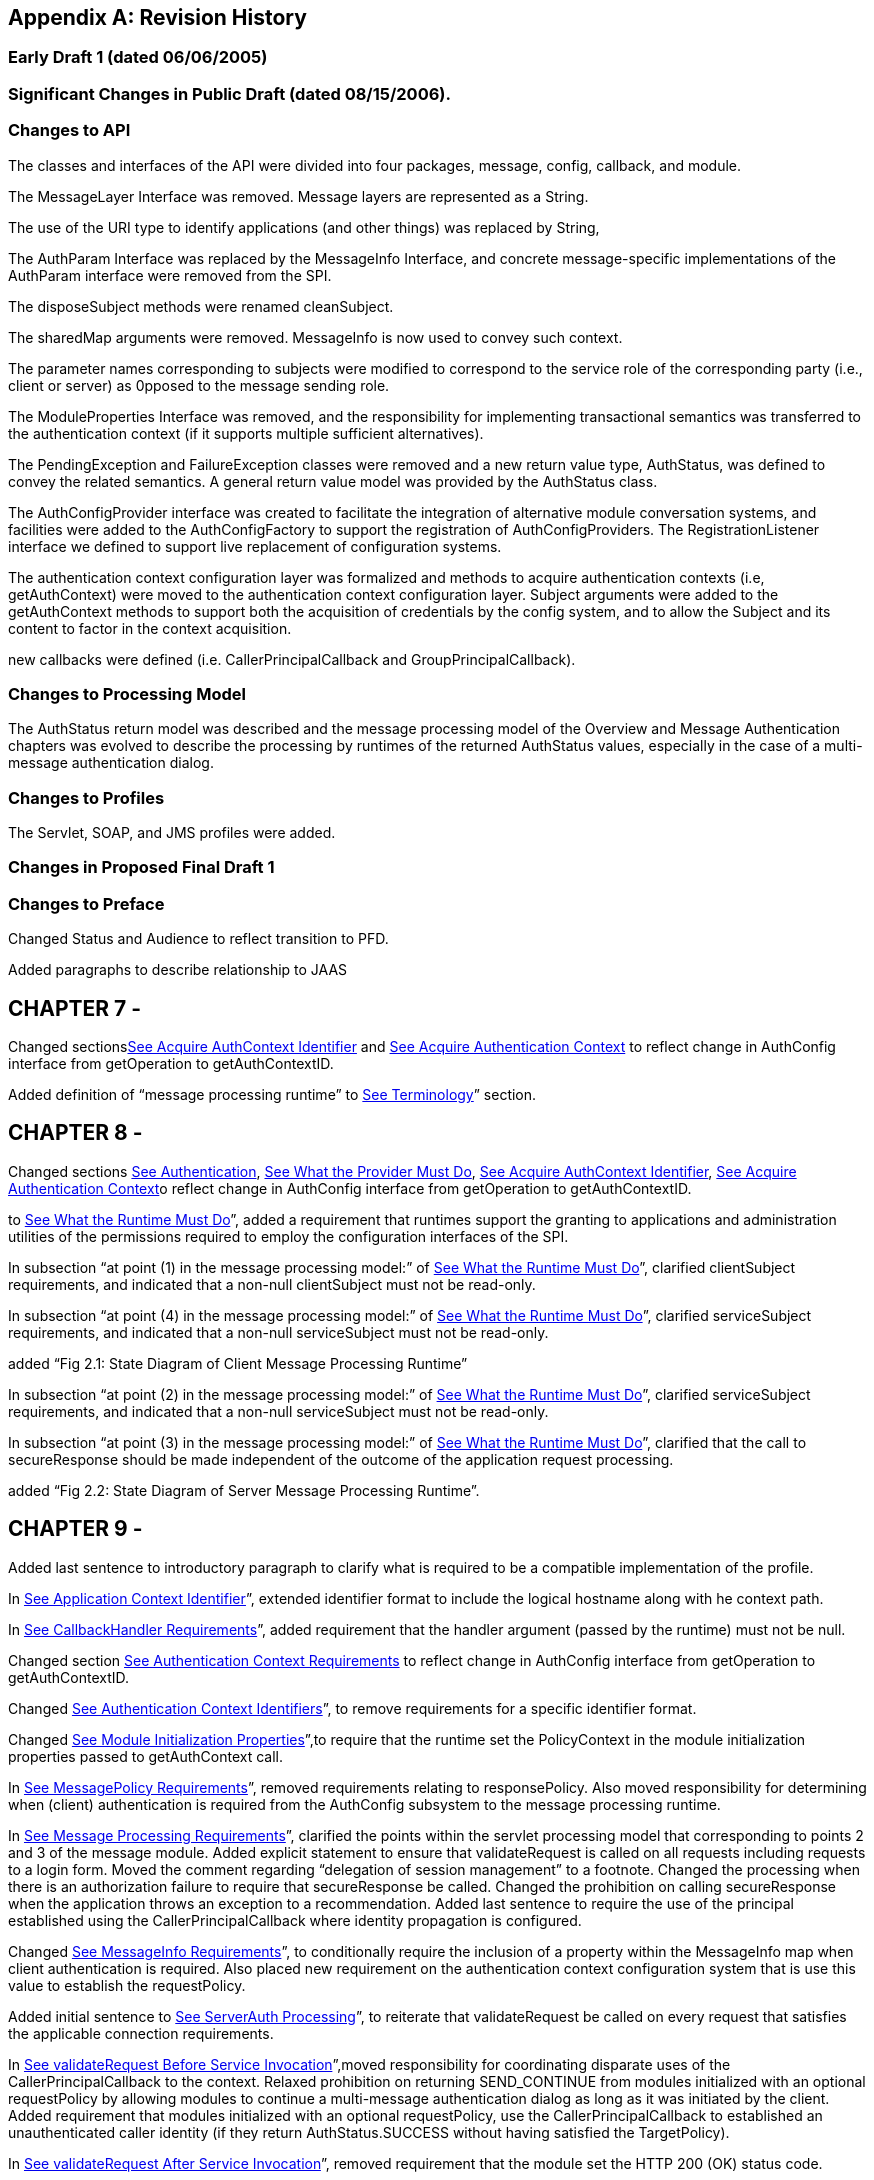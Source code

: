[appendix]
== Revision History



=== Early Draft 1 (dated 06/06/2005)

=== Significant Changes in Public Draft (dated 08/15/2006).

=== Changes to API

The classes and interfaces of the API were
divided into four packages, message, config, callback, and module.

The MessageLayer Interface was removed. Message
layers are represented as a String.

The use of the URI type to identify
applications (and other things) was replaced by String,

The AuthParam Interface was replaced by the
MessageInfo Interface, and concrete message-specific implementations of
the AuthParam interface were removed from the SPI.

The disposeSubject methods were renamed
cleanSubject.

The sharedMap arguments were removed.
MessageInfo is now used to convey such context.

The parameter names corresponding to subjects
were modified to correspond to the service role of the corresponding
party (i.e., client or server) as 0pposed to the message sending role.

The ModuleProperties Interface was removed, and
the responsibility for implementing transactional semantics was
transferred to the authentication context (if it supports multiple
sufficient alternatives).

The PendingException and FailureException
classes were removed and a new return value type, AuthStatus, was
defined to convey the related semantics. A general return value model
was provided by the AuthStatus class.

The AuthConfigProvider interface was created to
facilitate the integration of alternative module conversation systems,
and facilities were added to the AuthConfigFactory to support the
registration of AuthConfigProviders. The RegistrationListener interface
we defined to support live replacement of configuration systems.

The authentication context configuration layer
was formalized and methods to acquire authentication contexts (i.e,
getAuthContext) were moved to the authentication context configuration
layer. Subject arguments were added to the getAuthContext methods to
support both the acquisition of credentials by the config system, and to
allow the Subject and its content to factor in the context acquisition.

new callbacks were defined (i.e.
CallerPrincipalCallback and GroupPrincipalCallback).

=== Changes to Processing Model

The AuthStatus return model was described and
the message processing model of the Overview and Message Authentication
chapters was evolved to describe the processing by runtimes of the
returned AuthStatus values, especially in the case of a multi-message
authentication dialog.

=== Changes to Profiles

The Servlet, SOAP, and JMS profiles were added.

=== Changes in Proposed Final Draft 1

=== Changes to Preface

Changed Status and Audience to reflect
transition to PFD.

Added paragraphs to describe relationship to
JAAS

== CHAPTER 7 - 

Changed
sectionslink:jaspic.html#a166[See Acquire AuthContext
Identifier] and link:jaspic.html#a172[See Acquire
Authentication Context] to reflect change in AuthConfig interface from
getOperation to getAuthContextID.

Added definition of “message processing
runtime” to link:jaspic.html#a194[See Terminology]” section.

== CHAPTER 8 - 

Changed sections
link:jaspic.html#a265[See Authentication],
link:jaspic.html#a285[See What the Provider Must Do],
link:jaspic.html#a290[See Acquire AuthContext Identifier],
link:jaspic.html#a297[See Acquire Authentication Context]o
reflect change in AuthConfig interface from getOperation to
getAuthContextID.

to link:jaspic.html#a274[See What the
Runtime Must Do]”, added a requirement that runtimes support the
granting to applications and administration utilities of the permissions
required to employ the configuration interfaces of the SPI.

In subsection “at point (1) in the message
processing model:” of link:jaspic.html#a317[See What the
Runtime Must Do]”, clarified clientSubject requirements, and indicated
that a non-null clientSubject must not be read-only.

In subsection “at point (4) in the message
processing model:” of link:jaspic.html#a317[See What the
Runtime Must Do]”, clarified serviceSubject requirements, and indicated
that a non-null serviceSubject must not be read-only.

added “Fig 2.1: State Diagram of Client Message
Processing Runtime”

In subsection “at point (2) in the message
processing model:” of link:jaspic.html#a317[See What the
Runtime Must Do]”, clarified serviceSubject requirements, and indicated
that a non-null serviceSubject must not be read-only.

In subsection “at point (3) in the message
processing model:” of link:jaspic.html#a317[See What the
Runtime Must Do]”, clarified that the call to secureResponse should be
made independent of the outcome of the application request processing.

added “Fig 2.2: State Diagram of Server Message
Processing Runtime”.

== CHAPTER 9 - 

Added last sentence to introductory paragraph
to clarify what is required to be a compatible implementation of the
profile.

In link:jaspic.html#a371[See
Application Context Identifier]”, extended identifier format to include
the logical hostname along with he context path.

In link:jaspic.html#a381[See
CallbackHandler Requirements]”, added requirement that the handler
argument (passed by the runtime) must not be null.

Changed section
link:jaspic.html#a396[See Authentication Context Requirements]
to reflect change in AuthConfig interface from getOperation to
getAuthContextID.

Changed link:jaspic.html#a400[See
Authentication Context Identifiers]”, to remove requirements for a
specific identifier format.

Changed link:jaspic.html#a404[See
Module Initialization Properties]”,to require that the runtime set the
PolicyContext in the module initialization properties passed to
getAuthContext call.

In link:jaspic.html#a412[See
MessagePolicy Requirements]”, removed requirements relating to
responsePolicy. Also moved responsibility for determining when (client)
authentication is required from the AuthConfig subsystem to the message
processing runtime.

In link:jaspic.html#a418[See Message
Processing Requirements]”, clarified the points within the servlet
processing model that corresponding to points 2 and 3 of the message
module. Added explicit statement to ensure that validateRequest is
called on all requests including requests to a login form. Moved the
comment regarding “delegation of session management” to a footnote.
Changed the processing when there is an authorization failure to require
that secureResponse be called. Changed the prohibition on calling
secureResponse when the application throws an exception to a
recommendation. Added last sentence to require the use of the principal
established using the CallerPrincipalCallback where identity propagation
is configured.

Changed link:jaspic.html#a425[See
MessageInfo Requirements]”, to conditionally require the inclusion of a
property within the MessageInfo map when client authentication is
required. Also placed new requirement on the authentication context
configuration system that is use this value to establish the
requestPolicy.

Added initial sentence to
link:jaspic.html#a440[See ServerAuth Processing]”, to reiterate
that validateRequest be called on every request that satisfies the
applicable connection requirements.

In link:jaspic.html#a442[See
validateRequest Before Service Invocation]”,moved responsibility for
coordinating disparate uses of the CallerPrincipalCallback to the
context. Relaxed prohibition on returning SEND_CONTINUE from modules
initialized with an optional requestPolicy by allowing modules to
continue a multi-message authentication dialog as long as it was
initiated by the client. Added requirement that modules initialized with
an optional requestPolicy, use the CallerPrincipalCallback to
established an unauthenticated caller identity (if they return
AuthStatus.SUCCESS without having satisfied the TargetPolicy).

In link:jaspic.html#a449[See
validateRequest After Service Invocation]”, removed requirement that the
module set the HTTP 200 (OK) status code.

In link:jaspic.html#a455[See
secureResponse Processing]”, removed requirements dependent on
responsePolicy.

Replaced section “Dealing with Servlet Commit
Semantics” with a new link:jaspic.html#a459[See Wrapping and
UnWrapping of Requests and Responses].

== CHAPTER 10 - 

Added last sentence to introductory paragraph
to clarify what is required to be a compatible implementation of the
profile.

Changed link:jaspic.html#a507[See
Application Context Identifier]”, to refer to subsections within the
sub-profiles where the corresponding identifiers are defined.

In link:jaspic.html#a514[See
CallbackHandler Requirements]”, added requirement that the handler
argument (passed by the runtime) must not be null.

In link:jaspic.html#a526[See
Authentication Context Requirements]”, added clarification of what it
means when getAuthContext returns a null value, and how the value
returned by getAuthContext impacts support for a session oriented
authentication mechanism.

Changed link:jaspic.html#a531[See
Authentication Context Identifiers]”, to remove requirements for a
specific identifier format.

Added new link:jaspic.html#a537[See
Client-Side Application Context Identifier]”, to describe the identifier
format as the concatenation of a client scope identifier and a client
reference to the service. For client scope identifiers, recommended the
use of application identifiers where they are available and suggested
the use of the archive URI where application identifiers are not
available. Required that the service-ref name be used (if available) for
the client reference to the service. Otherwise the service URL is to be
used. Included examples, and added a last paragraph indicating that
registration would require an ability to predict the client scope
identifier and client service reference associated by the runtime with a
client invocation.

Removed requirements from
link:jaspic.html#a556[See Authentication Context
Requirements]”, that were already stated in
link:jaspic.html#a526[See Authentication Context
Requirements]”.

In link:jaspic.html#a564[See Message
Processing Requirements]”, to account for one-way application message
exchange patterns, limited the circumstances under which a runtime may
proceed to point (4) in the message processing model.

In link:jaspic.html#a568[See
MessageInfo Requirements]”, changed the description of the value of the
javax.xml.ws.wsdl.service property such that it must be a QName
containing the service name. Removed statement of relationship of value
to client authentication context identifier.

In link:jaspic.html#a580[See
secureRequest Processing]”, corrected cut an paste errors (i.e.,
s/response/request/). Relaxed prohibition on returning SEND_CONTINUE
from secureRequest on modules initialized with an optional
requestPolicy. Added requirement that a module must return
AuthStatus.SEND_SUCCESS (from secureRequest) if it was initialized with
a null requestPolicy.

In link:jaspic.html#a590[See
validateResponse After Service Invocation]”, on modules initialized with
and optional responsePolicy, relaxed prohibition on returning
SEND_CONTINUE from validateResponse and clarified the handling of
AuthException and the various AuthStatus return values.

Added new link:jaspic.html#a603[See
Server-Side Application Context Identifier]”, to describe the identifier
format as the concatenation of the logical hostname of the virtual
server, and the service endpoint URI. Also included an example.

Removed requirements from
link:jaspic.html#a616[See Authentication Context
Requirements]”, that were already stated in
link:jaspic.html#a526[See Authentication Context
Requirements]”.

Changed link:jaspic.html#a618[See
Module Initialization Properties]”, to require that PolicyContext be set
in the module initialization properties (passed to getAuthContext call)
if the server runtime is a JSR 115 compatible container.

In link:jaspic.html#a626[See
MessagePolicy Requirements]”, removed paragraphs defining when message
protection is required by an EJB web service container. Added
requirement for a specific TargetPolicy within requestPolicy when the
CallerPrincipalCallback is to be used by the authentication module(s) of
the context. Added a requirement that the requestPolicy must be
mandatory and must include a specific TargetPolicy when all the
operations of an endpoint require client authentication. Added
recommended return values for isMandatory, when not all of the
operations of an endpoint require client authentication.

In link:jaspic.html#a632[See Message
Processing Requirements]”, to account for one-way application message
exchange patterns, limited the circumstances under which a runtime may
proceed to point (3) in the message processing model. Moved the comment
regarding “delegation of session management” to a footnote. Changed the
processing to require that secureResponse be called when there is an
authorization failure. Changed the prohibition on calling secureResponse
when the application throws an exception to a requirement that
secureResponse be called. Added last sentence to require the use of the
principal established using the CallerPrincipalCallback where identity
propagation is configured.

In link:jaspic.html#a642[See
MessageInfo Properties]” removed the requirement that the service name
property be set in the MessageInfo Map.

In link:jaspic.html#a648[See
validateRequest Before Service Invocation]”, moved responsibility for
coordinating disparate uses of the CallerPrincipalCallback to the
context. Relaxed prohibition on returning SEND_CONTINUE from modules
initialized with an optional requestPolicy by allowing modules to
continue a multi-message authentication dialog as long as it was
initiated by the client. Added requirement that modules initialized with
an optional requestPolicy, containing a prescribed TargetPolicy, use the
CallerPrincipalCallback to established an unauthenticated caller
identity (if they return AuthStatus.SUCCESS without having satisfied the
TargetPolicy).

in link:jaspic.html#a662[See
secureResponse Processing]”, corrected the required return value when
responsePolicy == null to be AuthStatus.SEND_SUCCESS.

== CHAPTER 11 - 

Renamed chapter to
link:jaspic.html#a666[See Future Profiles]”.

Changed chapter to be strictly informative;
serving to capture suggestions for additional profiles.

Added link:jaspic.html#a677[See
RMI/IIOP Portable Interceptor Profile]”.

=== Changes to link:jaspic.html#a717[See ApPenDIX], Issues

Added new issue,
link:jaspic.html#a746[See HttpServletResponse Buffering and
Header Commit Semantics], with resolution which was factored into the
Servlet Profile (see link:jaspic.html#a459[See Wrapping and
UnWrapping of Requests and Responses]).

=== Changes to link:jaspic.html#UNKNOWN[See aPPENDIX], API

In javax.security.auth.message.MessagePolicy,
changed name of method “isManadatory” to “isMandatory”.

In
javax.security.auth.message.config.AuthConfig, changed the name of
method “getOperation” to “getAuthContextID” and changed the method
definition to indicate that it returns the authentication context
identifier corresponding to the request and response objects in the
messageInfo argument.

 In
javax.security.auth.message.config.AuthConfigFactory, changed
description of the typical sequence of calls to reflect change of
“getOperation” to “getAuthContextID”. Also changed description to
differentiate registration and self-registration. Added comment to
definition of the setFactory method to make it clear that listeners are
NOT notified of the change to the registered factory. Added a second
form of registerConfigProvider that takes an AuthConfigProvider object
(in lieu of an implementation class and properties Map) and that
performs an in-memory registration as apposed to a persisted
registration. Added support for null registrations. Added the
isPersistent method to the AuthConfigFactory.RegistrationContext
interface.

In
javax.security.auth.message.config.AuthConfigProvider, changed
description of the typical sequence of calls to reflect change of
“getOperation” to “getAuthContextID”. Changed requirement for a “public
one argument constructor” to a “public two argument constructor”, where
the 2nd argument may be used to pass an AuthConfigFactory to the
AuthConfigProvider to allow the provider to self-register with the
factory.

In
javax.security.auth.message.config.ClientAuthConfig, changed method and
parameter descriptions to reflect change of “getOperation” to
“getAuthContextID”.

In
javax.security.auth.message.config.ServerAuthConfig, changed method and
parameter descriptions to reflect change of “getOperation” to
“getAuthContextID”.

In
javax.security.auth.message.callback.PasswordValidationCallback, added a
Subject parameter to the constructor, and a getSubject method to make
the Subject available to the CallbackHandler. Also added a sentence
describing the expected use of the PasswordValidationCallback.

In
javax.security.auth.message.callback.PrivateKeyCallback, added
PrivateKeyCallback.DigestRequest so that private keys may be requested
by certificate digest (or thumbprint). Added a sentence describing the
expected use of the PrivateKeyCallback.

In
javax.security.auth.message.callback.SecretKeyCallback, improved
description of the expected use of the SecretKeyCallback.

=== Changes in Proposed Final Draft 2

=== Changes to License

Revised date to May 5, 2007

=== Changes to Servlet Container Profile

In link:jaspic.html#a418[See Message
Processing Requirements]”, added reference to new section,
link:jaspic.html#a464[See Setting the Authentication Results on
the HttpServletRequest]” to describe requirements for setting the
authentication results.

Added link:jaspic.html#a464[See
Setting the Authentication Results on the HttpServletRequest]” to
capture requirements for setting the user principal, remote user, and
authentication type on the HttpServletRequest.

=== Changes to SOAP Profile

Corrected reference (chapter number) to
“Message Authentication” chapter appearing in the chapter introduction.

Corrected ambiguity in
link:jaspic.html#a510[See Message Requirements]”, to make it
clear that the profile does not require that MessageInfo contain only
non-null request and response objects.

=== Changes to LoginModule Bridge Profile

In link:jaspic.html#a685[See
Processing Model]”, revised the method by which a ServerAuthModule
chooses the entry name passed to the LoginContext constructor. This
change allows a single module implementation to be configured to use
different entry names, and thus different login modules.

In link:jaspic.html#a692[See Standard
Callbacks]”, added requirement that GroupPrincipalCallback be supported
when LoginContext is constructed with Subject.

In link:jaspic.html#a694[See
Subjects]”, added requirement that ServerAuthModule employ
CallerPrincipalCallback using same value as that available to
LoginModule via NameCallback.

=== Changes in Final Release

=== Changes to title page

Corrected JCP version to 2.6

=== Changes to Preface

Changed Status and Audience to reflect
transition to Final Release

Changed “including J2EE containers” to
“including J2EE and Java EE containers”

=== Changes to Overview

Changed “exchanged by J2EE containers” to
“exchanged by J2EE and Java EE containers”

=== Changes to References

Changed “[J2SE Specification]” to “[Java SE 5
Specification]”

=== Changes to Issues

Changed “introduced in J2SE 5.0” to “introduced
in Java SE 5”

=== Changes in Maintenance Release A

=== Changes Effecting Entire Document

Changed document Identifier to Maintenance
Release A. Version identifier remains unchanged at 1.0.

== CHAPTER 12 - 

Clarified definition of baseline compatibility
requirements to more explicitly convey that the API is intended to have
more general applicability than the specific contexts of its use defined
within the specification.

=== Changes to link:jaspic.html#UNKNOWN[See aPPENDIX], API

In
javax.security.auth.message.callback.CallerPrincipalCallback, modified
callback definition to allow for principal mapping to occur during the
handling of the callback by the CallbackHandler.

=== Changes in Maintenance Release B

=== Changes Effecting Entire Document

Changed document Identifier to Maintenance
Release B, and Version identifier changed to 1.1.

Updated JCP version to 2.7

Updated the license

Replaced Sun logo with Oracle logo

Removed paragraph tags from PDF bookmarks

=== Changes to Preface

Changed Status to Maintenance Release B version
1.1

Added Will Hopkins, Tim Quinn, Arjan Tijms, and
Yi Wang to the list of contributors

=== Changes to Servlet Container Profile

In link:jaspic.html#a371[See
Application Context Identifier]”, described use of
ServletContext.getVirtualServerName in application context identifier.

In link:jaspic.html#a418[See Message
Processing Requirements]” and link:jaspic.html#a440[See
ServerAuth Processing]”, clarified that validateRequest must be called
on every request for which the Servlet security model applies. Also
included footnote whose text describes that the security model does not
apply to forwards and includes.

 In link:jaspic.html#a442[See
validateRequest Before Service Invocation]”, added clarification to
description of processing for SEND_CONTINUE, especially to allow for
forwards to a login page within an authentication module.

 In link:jaspic.html#a442[See
validateRequest Before Service Invocation]”, clarified description of
processing for SEND_FAILURE to indicate that this return status is
returned when the validation failed and the client should not continue
or retry the request.

Added footnote on header of
link:jaspic.html#a449[See validateRequest After Service
Invocation]” to clarify that “after the service invocation” effectively
means after the call to secureResponse, so as to remain distinct from
the case where a call to authenticate from within the application
results in a call to validateRequest during the service invocation.

Added link:jaspic.html#a457[See
Forwards and Includes by Server Authentication Modules]”, to make it
clear that authentication modules must be able to use a
RequestDispatcher to forward to a login page (for example).

In link:jaspic.html#a464[See Setting
the Authentication Results on the HttpServletRequest]”, amended
description to make this section suitable for describing both the case
where validateRequest is called prior to a request, and the case where
validateRequest is (presumably) being called during the processing of
the request

In link:jaspic.html#a464[See Setting
the Authentication Results on the HttpServletRequest]”, added
link:jaspic.html#a473[See Authentication Session Registration
(Callback) Property] to define the name of the session registration
callback property. Also added description of the processing of the
property.

Added link:jaspic.html#a479[See
Sub-profile for authenticate, login, and logout of HttpServletRequest]”
to define the use of the JASPIC SPI under
HttpServletRequest.authenticate, login, and logout.

=== Changes to link:jaspic.html#a717[See ApPenDIX], Issues

Added link:jaspic.html#a749[See
Reporting New Issues]Reporting New Issues” with inks to java.net project
and JIRA issue tracker.

=== Changes to link:jaspic.html#UNKNOWN[See aPPENDIX], SPI

In abstract
link:jaspic.html#UNKNOWN[See AuthConfigFactory]” class, made
public the static permissions that are used to protect the static
getFactory and setFactory methods, and improved documentation so users
of the SPI can know which permissions are used. Also added and
additional public providerRegistrationSecurityPermission and required
that it be used by factory implementations to protect methods like
registerConfigProvider. Removed incorrect assertion from javadoc of
getFactory, both forms of registerConfigProvider, and refresh, that
checked AuthException could be thrown (by these methods). Changed the
javadoc of these four methods to indicate that the conditions for which
they were expected to throw an AuthException should instead be handled
within their existing declarations of throwing an (unchecked)
SecurityException. Regenerated (mif) javadocs (embedded in spec) from
html javadocs, which corrected definition for layer and appContext
parameters of link:jaspic.html#UNKNOWN[See
getConfigProvider(java.lang.String layer, java.lang.String appContext,
RegistrationListener145 listener)].

In link:jaspic.html#UNKNOWN[See
AuthConfig]”, and link:jaspic.html#UNKNOWN[See
AuthConfigProvider]” interfaces, removed incorrect assertion from
javadoc of refresh method that checked AuthException could be thrown,
and changed javadoc to indicate that the conditions for which refresh
was expected to throw an AuthException should instead be handled within
its existing declaration of throwing an (unchecked) SecurityException.



'''''

[.footnoteNumber]# 1.# [[a898]]The dashed lines
between validateRequest and validateResponse convey additional message
exchanges that may occur when message validation requires a
multi-message dialog, such as would occur in challenge-response
protocols.

[.footnoteNumber]# 2.# [[a899]]A client runtime may
be able to tell when a request is the same, based on the context (for
example, stub) from which the request is made.

[.footnoteNumber]# 3.# [[a900]]For example, where the
message content that defines the identifier is encrypted.

[.footnoteNumber]# 4.# [[a901]]The application
request processing must not be performed if the request authorization
fails. If the runtime intends to return a response message to indicate
the failed authorization, the profile of this specification being
followed by the runtime must establish whether or not secureResponse
must be called prior to sending the authorization failure message.

[.footnoteNumber]# 5.# [[a902]]validateRequest is
called to process all received messages, including security
mechanism-specific messages sent by clients in response to service
response messages.

[.footnoteNumber]# 6.# [[a903]]In a JSR 115
environment, connection requirements are tested by checking a
WebUserDataPermission constructed with the HttpServletRequest. In a
non-JSR 115 environment, connection requirements are tested by comparing
the security properties of the connection on which the request was
received with the permitted connection types as defined through
user-data-constraints in the corresponding web.xml.

[.footnoteNumber]# 7.# [[a904]]In a JSR 115
environment, authorization requirements are enforced by checking if the
authenticated caller identity (such as it is) has been granted the
WebResourcePermission corresponding to the HttpServletRequest. In a
non-JSR 115 environment, authorization requirements are enforced by
checking if the role-mappings of the authenticated caller identity are
sufficient to satisfy the auth-constraints (if any) that apply to the
request as defined in the corresponding web.xml.

[.footnoteNumber]# 8.# [[a905]]These unconditional
calls to validateRequest are necessary to allow for delegation of
servlet authentication session management to authentication contexts and
their contained authentication modules.

[.footnoteNumber]# 9.# [[a906]]Note that Servlet
security model does not apply when a servlet uses a RequestDispatcher to
invoke a static resource or servlet using a forward or an include.

[.footnoteNumber]# 10.# [[a907]]If the
auth-constraint is an excluding auth-constraint (that is, an
auth-constraint that authorizes no roles), the Servlet Specification
requires that no access be permitted independent of authentication.
Runtimes should reject requests to excluded resources prior to
proceeding to point (2) in the message processing model (that is, prior
to the authentication processing).

[.footnoteNumber]# 11.# [[a908]]JSR 115 compatible
runtimes should also reject requests to excluded resources prior to
proceeding to point (2) in the message processing model (that is, prior
to the authentication processing).

[.footnoteNumber]# 12.# [[a909]]The module may
continue, or refresh an authentication dialog that has already been
initiated (perhaps by the client) in the request, but it must not start
an authentication dialog for a request which has not yet been associated
with authentication information (as understood by the module).

[.footnoteNumber]# 13.# [[a910]]“After the service
invocation” effectively means after the first call to secureResponse; as
distinct from the case where authenticate might call validateRequest
from within the service invocation and before it completes.

[.footnoteNumber]# 14.# [[a911]]Except when
getUserPrincipal returns null; in which case the value returned by
getRemoteUser must be null

[.footnoteNumber]# 15.# [[a912]]Unlike
CallbackHandler processed Callback objects, callback properties are not
acted upon until the authentication module returns to the runtime.

[.footnoteNumber]# 16.# [[a913]]Note that the
authenticate method must not perform the pre-dispatch container
authorization check that the message processing runtime would typically
perform on successful return from validateRequest.

[.footnoteNumber]# 17.# [[a914]]The module may
continue, or refresh an authentication dialog that has already been
initiated (perhaps by the client) in the request, but it must not start
an authentication dialog for a request which has not yet been associated
with authentication information (as understood by the module).

[.footnoteNumber]# 18.# [[a915]]Occurs when the
module is challenged by the server during secureRequest processing.

[.footnoteNumber]# 19.# [[a916]]For an http or https
schema, the path must be the corresponding component of the "generic
URI" syntax (that is, <scheme>://<authority><path>?<query>) described in
section 3. of RFC 2396 "Uniform Resource Identifiers (URI): Generic
Syntax". If the service is implemented as a Servlet, the path must begin
with the context-path.

[.footnoteNumber]# 20.# [[a917]]This authorization
processing would NOT be expected to include the enforcement of Servlet
Auth-Constraints since they are defined at url-pattern granularity.

[.footnoteNumber]# 21.# [[a918]]The module may
continue, or refresh an authentication dialog that has already been
initiated (perhaps by the client) in the request, but it must not start
an authentication dialog for a request which has not yet been associated
with authentication information (as understood by the module).

[.footnoteNumber]# 22.# [[a919]]Occurs when the
module is challenged by the client during secureResponse processing.

[.footnoteNumber]# 23.# [[a920]]The
CallerPrincipalCallback may be constucted with a String argument
containing the name value, or with a Principal argument whose getName
method returns the name value.

[.footnoteNumber]# 24.# [[a921]]Some
HttpServletResponse implementations extend the buffering methodology to
the response headers, such that the status code and the first buffers
worth of response headers are sent when when the header buffer is full.
This does not, strictly speaking, cause the response to be committed,
but instead creates a situation where attempts to change the status
code, or to replace an existing header, would not be expected to
succeed.
